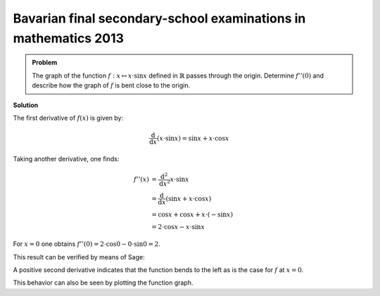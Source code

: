 Bavarian final secondary-school examinations in mathematics 2013
----------------------------------------------------------------

.. admonition:: Problem

  The graph of the function :math:`f:x\mapsto x\cdot\sin x` defined in
  :math:`\mathbb{R}` passes through the origin. Determine :math:`f''(0)`
  and describe how the graph of :math:`f` is bent close to the origin.

**Solution**

The first derivative of :math:`f(x)` is given by:

.. math::

  \frac{\mathrm{d}}{\mathrm{d}x}\left(x \cdot \sin x\right) = \sin x + x \cdot \cos x

Taking another derivative, one finds:

.. math::

  f''(x) &= \frac{\mathrm{d}^2}{\mathrm{d}x^2} x \cdot \sin x\\ 
  & = \frac{\mathrm{d}}{\mathrm{d}x} \left( \sin x + x \cdot \cos x \right)\\
  &= \cos x + \cos x + x \cdot (-\sin x)\\
  & = 2 \cdot \cos x - x \cdot \sin x

For :math:`x=0` one obtains
:math:`f''(0) = 2 \cdot \cos 0 - 0 \cdot \sin 0 = 2`.

This result can be verified by means of Sage:

.. sagecellserver::

  sage: f(x) = x*sin(x)
  sage: df(x) = derivative(f, x)
  sage: ddf(x) = derivative(df, x)
  sage: print("ddf(x) = " + str(ddf(x)))
  sage: print("ddf(0) = " + str(ddf(0)))

.. end of output

A positive second derivative indicates that the function bends to the left
as is the case for :math:`f` at :math:`x=0`.

This behavior can also be seen by plotting the function graph.

.. sagecellserver::

  sage: pf = plot(f(x), (-6, 6))
  sage: show(pf, aspect_ratio=1)

.. end of output
